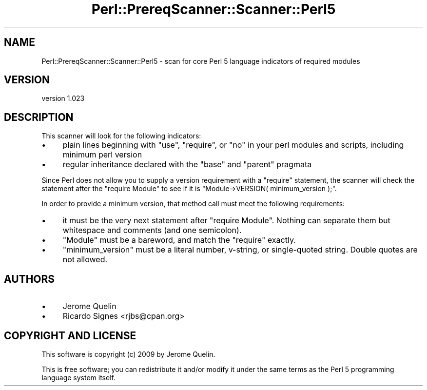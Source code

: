 .\" Automatically generated by Pod::Man 4.11 (Pod::Simple 3.35)
.\"
.\" Standard preamble:
.\" ========================================================================
.de Sp \" Vertical space (when we can't use .PP)
.if t .sp .5v
.if n .sp
..
.de Vb \" Begin verbatim text
.ft CW
.nf
.ne \\$1
..
.de Ve \" End verbatim text
.ft R
.fi
..
.\" Set up some character translations and predefined strings.  \*(-- will
.\" give an unbreakable dash, \*(PI will give pi, \*(L" will give a left
.\" double quote, and \*(R" will give a right double quote.  \*(C+ will
.\" give a nicer C++.  Capital omega is used to do unbreakable dashes and
.\" therefore won't be available.  \*(C` and \*(C' expand to `' in nroff,
.\" nothing in troff, for use with C<>.
.tr \(*W-
.ds C+ C\v'-.1v'\h'-1p'\s-2+\h'-1p'+\s0\v'.1v'\h'-1p'
.ie n \{\
.    ds -- \(*W-
.    ds PI pi
.    if (\n(.H=4u)&(1m=24u) .ds -- \(*W\h'-12u'\(*W\h'-12u'-\" diablo 10 pitch
.    if (\n(.H=4u)&(1m=20u) .ds -- \(*W\h'-12u'\(*W\h'-8u'-\"  diablo 12 pitch
.    ds L" ""
.    ds R" ""
.    ds C` ""
.    ds C' ""
'br\}
.el\{\
.    ds -- \|\(em\|
.    ds PI \(*p
.    ds L" ``
.    ds R" ''
.    ds C`
.    ds C'
'br\}
.\"
.\" Escape single quotes in literal strings from groff's Unicode transform.
.ie \n(.g .ds Aq \(aq
.el       .ds Aq '
.\"
.\" If the F register is >0, we'll generate index entries on stderr for
.\" titles (.TH), headers (.SH), subsections (.SS), items (.Ip), and index
.\" entries marked with X<> in POD.  Of course, you'll have to process the
.\" output yourself in some meaningful fashion.
.\"
.\" Avoid warning from groff about undefined register 'F'.
.de IX
..
.nr rF 0
.if \n(.g .if rF .nr rF 1
.if (\n(rF:(\n(.g==0)) \{\
.    if \nF \{\
.        de IX
.        tm Index:\\$1\t\\n%\t"\\$2"
..
.        if !\nF==2 \{\
.            nr % 0
.            nr F 2
.        \}
.    \}
.\}
.rr rF
.\" ========================================================================
.\"
.IX Title "Perl::PrereqScanner::Scanner::Perl5 3pm"
.TH Perl::PrereqScanner::Scanner::Perl5 3pm "2015-04-06" "perl v5.30.0" "User Contributed Perl Documentation"
.\" For nroff, turn off justification.  Always turn off hyphenation; it makes
.\" way too many mistakes in technical documents.
.if n .ad l
.nh
.SH "NAME"
Perl::PrereqScanner::Scanner::Perl5 \- scan for core Perl 5 language indicators of required modules
.SH "VERSION"
.IX Header "VERSION"
version 1.023
.SH "DESCRIPTION"
.IX Header "DESCRIPTION"
This scanner will look for the following indicators:
.IP "\(bu" 4
plain lines beginning with \f(CW\*(C`use\*(C'\fR, \f(CW\*(C`require\*(C'\fR, or \f(CW\*(C`no\*(C'\fR in your perl modules and scripts, including minimum perl version
.IP "\(bu" 4
regular inheritance declared with the \f(CW\*(C`base\*(C'\fR and \f(CW\*(C`parent\*(C'\fR pragmata
.PP
Since Perl does not allow you to supply a version requirement with a
\&\f(CW\*(C`require\*(C'\fR statement, the scanner will check the statement after the
\&\f(CW\*(C`require Module\*(C'\fR to see if it is \f(CW\*(C`Module\->VERSION( minimum_version );\*(C'\fR.
.PP
In order to provide a minimum version, that method call must meet the
following requirements:
.IP "\(bu" 4
it must be the very next statement after \f(CW\*(C`require Module\*(C'\fR.  Nothing can separate them but whitespace and comments (and one semicolon).
.IP "\(bu" 4
\&\f(CW\*(C`Module\*(C'\fR must be a bareword, and match the \f(CW\*(C`require\*(C'\fR exactly.
.IP "\(bu" 4
\&\f(CW\*(C`minimum_version\*(C'\fR must be a literal number, v\-string, or single-quoted string.  Double quotes are not allowed.
.SH "AUTHORS"
.IX Header "AUTHORS"
.IP "\(bu" 4
Jerome Quelin
.IP "\(bu" 4
Ricardo Signes <rjbs@cpan.org>
.SH "COPYRIGHT AND LICENSE"
.IX Header "COPYRIGHT AND LICENSE"
This software is copyright (c) 2009 by Jerome Quelin.
.PP
This is free software; you can redistribute it and/or modify it under
the same terms as the Perl 5 programming language system itself.
